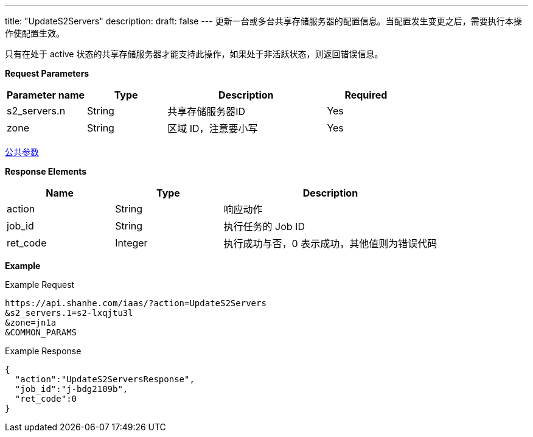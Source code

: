 ---
title: "UpdateS2Servers"
description: 
draft: false
---
更新一台或多台共享存储服务器的配置信息。当配置发生变更之后，需要执行本操作使配置生效。

只有在处于 active 状态的共享存储服务器才能支持此操作，如果处于非活跃状态，则返回错误信息。

*Request Parameters*

[option="header",cols="1,1,2,1"]
|===
| Parameter name | Type | Description | Required

| s2_servers.n
| String
| 共享存储服务器ID
| Yes

| zone
| String
| 区域 ID，注意要小写
| Yes
|===

link:../../../parameters/[公共参数]

*Response Elements*

[option="header",cols="1,1,2"]
|===
| Name | Type | Description

| action
| String
| 响应动作

| job_id
| String
| 执行任务的 Job ID

| ret_code
| Integer
| 执行成功与否，0 表示成功，其他值则为错误代码
|===

*Example*

Example Request

----
https://api.shanhe.com/iaas/?action=UpdateS2Servers
&s2_servers.1=s2-lxqjtu3l
&zone=jn1a
&COMMON_PARAMS
----

Example Response

----
{
  "action":"UpdateS2ServersResponse",
  "job_id":"j-bdg2109b",
  "ret_code":0
}
----
